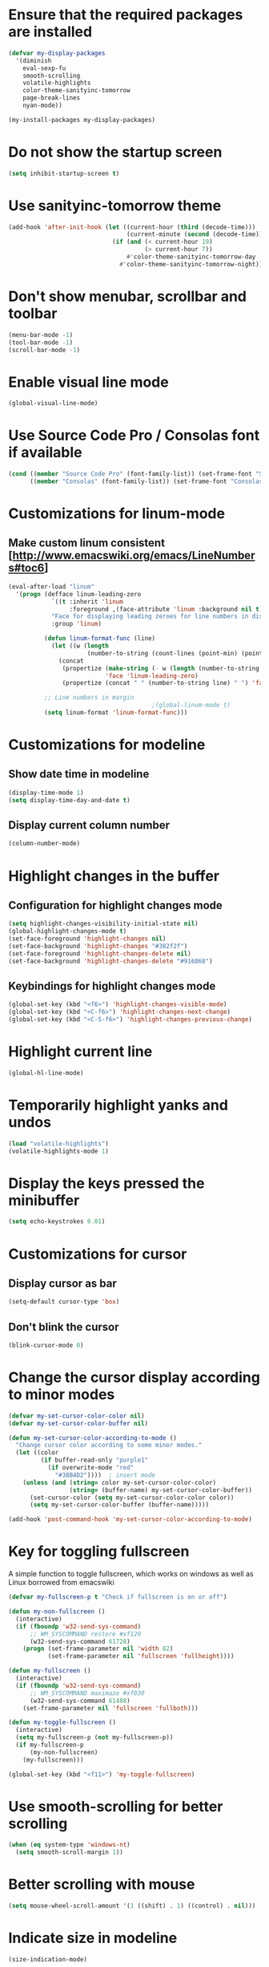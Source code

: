 * Ensure that the required packages are installed
  #+begin_src emacs-lisp
    (defvar my-display-packages
      '(diminish
        eval-sexp-fu
        smooth-scrolling
        volatile-highlights
        color-theme-sanityinc-tomorrow
        page-break-lines
        nyan-mode))

    (my-install-packages my-display-packages)
  #+end_src


* Do not show the startup screen
  #+begin_src emacs-lisp
    (setq inhibit-startup-screen t)
  #+end_src


* Use sanityinc-tomorrow theme
  #+begin_src emacs-lisp
    (add-hook 'after-init-hook (let ((current-hour (third (decode-time)))
                                     (current-minute (second (decode-time))))
                                 (if (and (< current-hour 19)
                                          (> current-hour 7))
                                     #'color-theme-sanityinc-tomorrow-day
                                   #'color-theme-sanityinc-tomorrow-night)))
  #+end_src


* Don't show menubar, scrollbar and toolbar
  #+begin_src emacs-lisp
    (menu-bar-mode -1)
    (tool-bar-mode -1)
    (scroll-bar-mode -1)
  #+end_src


* Enable visual line mode
  #+begin_src emacs-lisp
    (global-visual-line-mode)
  #+end_src


* Use Source Code Pro / Consolas font if available
  #+begin_src emacs-lisp
    (cond ((member "Source Code Pro" (font-family-list)) (set-frame-font "Source Code Pro-11"))
          ((member "Consolas" (font-family-list)) (set-frame-font "Consolas-11.7:light")))
  #+end_src


* Customizations for linum-mode
** Make custom linum consistent [http://www.emacswiki.org/emacs/LineNumbers#toc6]
   #+begin_src emacs-lisp
     (eval-after-load "linum"
       '(progn (defface linum-leading-zero
                 `((t :inherit 'linum
                      :foreground ,(face-attribute 'linum :background nil t)))
                 "Face for displaying leading zeroes for line numbers in display margin."
                 :group 'linum)
     
               (defun linum-format-func (line)
                 (let ((w (length
                           (number-to-string (count-lines (point-min) (point-max))))))
                   (concat
                    (propertize (make-string (- w (length (number-to-string line))) ?0)
                                'face 'linum-leading-zero)
                    (propertize (concat " " (number-to-string line) " ") 'face 'linum))))
     
               ;; Line numbers in margin
                                             ;(global-linum-mode t)
               (setq linum-format 'linum-format-func)))
   #+end_src


* Customizations for modeline
** Show date time in modeline
   #+begin_src emacs-lisp
     (display-time-mode 1)
     (setq display-time-day-and-date t)
   #+end_src
** Display current column number
   #+begin_src emacs-lisp
     (column-number-mode)
   #+end_src


* Highlight changes in the buffer
** Configuration for highlight changes mode
  #+begin_src emacs-lisp
    (setq highlight-changes-visibility-initial-state nil)
    (global-highlight-changes-mode t)
    (set-face-foreground 'highlight-changes nil)
    (set-face-background 'highlight-changes "#382f2f")
    (set-face-foreground 'highlight-changes-delete nil)
    (set-face-background 'highlight-changes-delete "#916868")
  #+end_src

** Keybindings for highlight changes mode
   #+begin_src emacs-lisp
     (global-set-key (kbd "<f6>") 'highlight-changes-visible-mode)
     (global-set-key (kbd "<C-f6>") 'highlight-changes-next-change)
     (global-set-key (kbd "<C-S-f6>") 'highlight-changes-previous-change)
   #+end_src


* Highlight current line
  #+begin_src emacs-lisp
    (global-hl-line-mode)
  #+end_src


* Temporarily highlight yanks and undos
  #+begin_src emacs-lisp
    (load "volatile-highlights")
    (volatile-highlights-mode 1)
  #+end_src


* Display the keys pressed the minibuffer
  #+begin_src emacs-lisp
    (setq echo-keystrokes 0.01)
  #+end_src


* Customizations for cursor
** Display cursor as bar
   #+begin_src emacs-lisp
     (setq-default cursor-type 'box)
   #+end_src

** Don't blink the cursor
   #+begin_src emacs-lisp
     (blink-cursor-mode 0)
   #+end_src


* Change the cursor display according to minor modes
  #+begin_src emacs-lisp
    (defvar my-set-cursor-color-color nil)
    (defvar my-set-cursor-color-buffer nil)

    (defun my-set-cursor-color-according-to-mode ()
      "Change cursor color according to some minor modes."
      (let ((color
             (if buffer-read-only "purple1"
               (if overwrite-mode "red"
                 "#38B4D2"))))  ; insert mode
        (unless (and (string= color my-set-cursor-color-color)
                     (string= (buffer-name) my-set-cursor-color-buffer))
          (set-cursor-color (setq my-set-cursor-color-color color))
          (setq my-set-cursor-color-buffer (buffer-name)))))

    (add-hook 'post-command-hook 'my-set-cursor-color-according-to-mode)
  #+end_src


* Key for toggling fullscreen
  A simple function to toggle fullscreen, which works on windows as well as Linux
  borrowed from emacswiki
  #+begin_src emacs-lisp
    (defvar my-fullscreen-p t "Check if fullscreen is on or off")

    (defun my-non-fullscreen ()
      (interactive)
      (if (fboundp 'w32-send-sys-command)
          ;; WM_SYSCOMMAND restore #xf120
          (w32-send-sys-command 61728)
        (progn (set-frame-parameter nil 'width 82)
               (set-frame-parameter nil 'fullscreen 'fullheight))))

    (defun my-fullscreen ()
      (interactive)
      (if (fboundp 'w32-send-sys-command)
          ;; WM_SYSCOMMAND maximaze #xf030
          (w32-send-sys-command 61488)
        (set-frame-parameter nil 'fullscreen 'fullboth)))

    (defun my-toggle-fullscreen ()
      (interactive)
      (setq my-fullscreen-p (not my-fullscreen-p))
      (if my-fullscreen-p
          (my-non-fullscreen)
        (my-fullscreen)))

    (global-set-key (kbd "<f11>") 'my-toggle-fullscreen)
  #+end_src


* Use smooth-scrolling for better scrolling
  #+begin_src emacs-lisp
    (when (eq system-type 'windows-nt)
      (setq smooth-scroll-margin 1))
  #+end_src


* Better scrolling with mouse
  #+begin_src emacs-lisp
    (setq mouse-wheel-scroll-amount '(1 ((shift) . 1) ((control) . nil)))
  #+end_src


* Indicate size in modeline
  #+begin_src emacs-lisp
    (size-indication-mode)
  #+end_src


* Flash the currently executed sexp
** Load eval-sexp-fu
  #+begin_src emacs-lisp
    (load "eval-sexp-fu")
  #+end_src

** Custom colors
   #+begin_src emacs-lisp
     (set-face-attribute 'eval-sexp-fu-flash nil :background "#38B4D2" :foreground nil)
   #+end_src


* Use nyan-cat for indicating position in the buffer
  #+begin_src emacs-lisp
    (when (window-system)
      (nyan-mode))
  #+end_src


* Not ringing and dinging please!
  #+begin_src emacs-lisp
    (setq ring-bell-function 'ignore)
  #+end_src


* Fix scroll lagging on windows not very good but better than earlier
  #+begin_src emacs-lisp
    (setq redisplay-dont-pause t
          scroll-margin 1
          scroll-step 1
          scroll-conservatively 10000
          scroll-preserve-screen-position 1)
  #+end_src


* Show form feed characters as horizontal lines
  #+begin_src emacs-lisp
    (global-page-break-lines-mode)
  #+end_src


* Diminsh some minor modes
  #+begin_src emacs-lisp
    ;; Apparently package.el fails to autoload this sometimes
    (load "diminish")

    (diminish 'visual-line-mode)
    (eval-after-load "yasnippet" '(diminish 'yas-minor-mode))
    (eval-after-load "smartparens" '(diminish 'smartparens-mode))
    (eval-after-load "volatile-highlights" '(diminish 'volatile-highlights-mode))
    (eval-after-load "projectile" '(diminish 'projectile-mode))
    (eval-after-load "auto-complete" '(diminish 'auto-complete-mode))
    (eval-after-load "undo-tree" '(diminish 'undo-tree-mode))
    (eval-after-load "guide-key" '(diminish 'guide-key-mode))
    (eval-after-load "back-button" '(diminish 'back-button-mode))
    (eval-after-load "el-spice" '(diminish 'el-spice-mode))
    (eval-after-load "eldoc" '(diminish 'eldoc-mode))
    (eval-after-load "hideshow" '(diminish 'hs-minor-mode))
    (eval-after-load "autopair" '(diminish 'autopair-mode))
    (eval-after-load "hilit-chg" '(diminish 'highlight-changes-mode))
    (eval-after-load "tern" '(diminish 'tern-mode))
    (eval-after-load "company" '(diminish 'company-mode))
    (eval-after-load "page-break-lines" '(diminish 'page-break-lines-mode))
    (eval-after-load "merlin" '(diminish 'merlin-mode))
    (eval-after-load "auto-complete" '(diminish 'auto-complete-mode))    
    (eval-after-load "magit" '(diminish 'magit-auto-revert-mode))
  #+end_src
